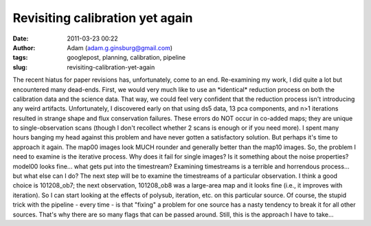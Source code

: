 Revisiting calibration yet again
################################
:date: 2011-03-23 00:22
:author: Adam (adam.g.ginsburg@gmail.com)
:tags: googlepost, planning, calibration, pipeline
:slug: revisiting-calibration-yet-again

The recent hiatus for paper revisions has, unfortunately, come to an
end.
Re-examining my work, I did quite a lot but encountered many dead-ends.
First, we would very much like to use an \*identical\* reduction process
on both the calibration data and the science data. That way, we could
feel very confident that the reduction process isn't introducing any
weird artifacts.
Unfortunately, I discovered early on that using ds5 data, 13 pca
components, and n>1 iterations resulted in strange shape and flux
conservation failures. These errors do NOT occur in co-added maps; they
are unique to single-observation scans (though I don't recollect whether
2 scans is enough or if you need more).
I spent many hours banging my head against this problem and have never
gotten a satisfactory solution. But perhaps it's time to approach it
again. The map00 images look MUCH rounder and generally better than the
map10 images.
So, the problem I need to examine is the iterative process. Why does it
fail for single images? Is it something about the noise properties?
model00 looks fine... what gets put into the timestream? Examining
timestreams is a terrible and horrendous process... but what else can I
do?
The next step will be to examine the timestreams of a particular
observation. I think a good choice is 101208\_ob7; the next observation,
101208\_ob8 was a large-area map and it looks fine (i.e., it improves
with iteration). So I can start looking at the effects of polysub,
iteration, etc. on this particular source.
Of course, the stupid trick with the pipeline - every time - is that
"fixing" a problem for one source has a nasty tendency to break it for
all other sources. That's why there are so many flags that can be passed
around. Still, this is the approach I have to take...
